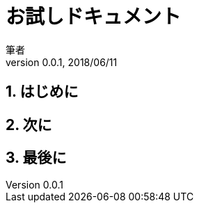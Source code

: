 = お試しドキュメント
筆者
v0.0.1, 2018/06/11

// アトリビュート
:lang: ja
:doctype: book
:sectnums:
:toclevels: 3
:toc-title: 目次
:bibliography: 文献
ifeval::["{backend}" != "html5"]
:source-highlighter: coderay
// rougeよりcoderay
endif::[]

// 本文
== はじめに

== 次に

== 最後に
